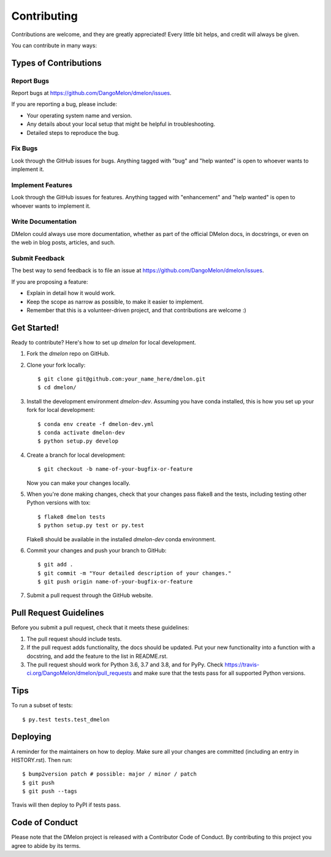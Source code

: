 .. highlight:: shell

============
Contributing
============

Contributions are welcome, and they are greatly appreciated! Every little bit
helps, and credit will always be given.

You can contribute in many ways:

Types of Contributions
----------------------

Report Bugs
~~~~~~~~~~~

Report bugs at https://github.com/DangoMelon/dmelon/issues.

If you are reporting a bug, please include:

* Your operating system name and version.
* Any details about your local setup that might be helpful in troubleshooting.
* Detailed steps to reproduce the bug.

Fix Bugs
~~~~~~~~

Look through the GitHub issues for bugs. Anything tagged with "bug" and "help
wanted" is open to whoever wants to implement it.

Implement Features
~~~~~~~~~~~~~~~~~~

Look through the GitHub issues for features. Anything tagged with "enhancement"
and "help wanted" is open to whoever wants to implement it.

Write Documentation
~~~~~~~~~~~~~~~~~~~

DMelon could always use more documentation, whether as part of the
official DMelon docs, in docstrings, or even on the web in blog posts,
articles, and such.

Submit Feedback
~~~~~~~~~~~~~~~

The best way to send feedback is to file an issue at https://github.com/DangoMelon/dmelon/issues.

If you are proposing a feature:

* Explain in detail how it would work.
* Keep the scope as narrow as possible, to make it easier to implement.
* Remember that this is a volunteer-driven project, and that contributions
  are welcome :)

Get Started!
------------

Ready to contribute? Here's how to set up `dmelon` for local development.

1. Fork the `dmelon` repo on GitHub.
2. Clone your fork locally::

    $ git clone git@github.com:your_name_here/dmelon.git
    $ cd dmelon/

3. Install the development environment `dmelon-dev`. Assuming you have conda installed, this is how you set up your fork for local development::

    $ conda env create -f dmelon-dev.yml
    $ conda activate dmelon-dev
    $ python setup.py develop

4. Create a branch for local development::

    $ git checkout -b name-of-your-bugfix-or-feature

   Now you can make your changes locally.

5. When you're done making changes, check that your changes pass flake8 and the
   tests, including testing other Python versions with tox::

    $ flake8 dmelon tests
    $ python setup.py test or py.test

   Flake8 should be available in the installed `dmelon-dev` conda environment.

6. Commit your changes and push your branch to GitHub::

    $ git add .
    $ git commit -m "Your detailed description of your changes."
    $ git push origin name-of-your-bugfix-or-feature

7. Submit a pull request through the GitHub website.

Pull Request Guidelines
-----------------------

Before you submit a pull request, check that it meets these guidelines:

1. The pull request should include tests.
2. If the pull request adds functionality, the docs should be updated. Put
   your new functionality into a function with a docstring, and add the
   feature to the list in README.rst.
3. The pull request should work for Python 3.6, 3.7 and 3.8, and for PyPy. Check
   https://travis-ci.org/DangoMelon/dmelon/pull_requests
   and make sure that the tests pass for all supported Python versions.

Tips
----

To run a subset of tests::

    $ py.test tests.test_dmelon

Deploying
---------

A reminder for the maintainers on how to deploy.
Make sure all your changes are committed (including an entry in HISTORY.rst).
Then run::

$ bump2version patch # possible: major / minor / patch
$ git push
$ git push --tags

Travis will then deploy to PyPI if tests pass.

Code of Conduct
---------------
Please note that the DMelon project is released with a Contributor Code of Conduct. By contributing to this project you agree to abide by its terms.

